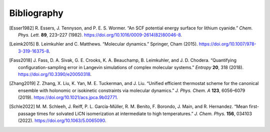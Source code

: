 ..  Copyright 2022 Johannes Reiff
    SPDX-License-Identifier: Apache-2.0

.. only:: html

************
Bibliography
************

.. [Esser1982] R. Essers, J. Tennyson, and P. E. S. Wormer.
    “An SCF potential energy surface for lithium cyanide.”
    *Chem. Phys. Lett.* **89**, 223–227 (1982).
    https://doi.org/10.1016/0009-2614(82)80046-8.

.. [Leimk2015] B. Leimkuhler and C. Matthews.
    “Molecular dynamics.”
    Springer, Cham (2015).
    https://doi.org/10.1007/978-3-319-16375-8.

.. [Fass2018] J. Fass, D. A. Sivak, G. E. Crooks,
    \K. A. Beauchamp, B. Leimkuhler, and J. D. Chodera.
    “Quantifying configuration-sampling error
    in Langevin simulations of complex molecular systems.”
    *Entropy* **20**, 318 (2018).
    https://doi.org/10.3390/e20050318.

.. [Zhang2019] Z. Zhang, X. Liu, K. Yan, M. E. Tuckerman, and J. Liu.
    “Unified efficient thermostat scheme for the canonical ensemble
    with holonomic or isokinetic constraints via molecular dynamics.”
    *J. Phys. Chem. A* **123**, 6056–6079 (2019).
    https://doi.org/10.1021/acs.jpca.9b02771.

.. [Schle2022] M. M. Schleeh, J. Reiff, P. L. García-Müller,
    R. M. Benito, F. Borondo, J. Main, and R. Hernandez.
    “Mean first-passage times for solvated LiCN isomerization
    at intermediate to high temperatures.”
    *J. Chem. Phys.* **156**, 034103 (2022).
    https://doi.org/10.1063/5.0065090.
